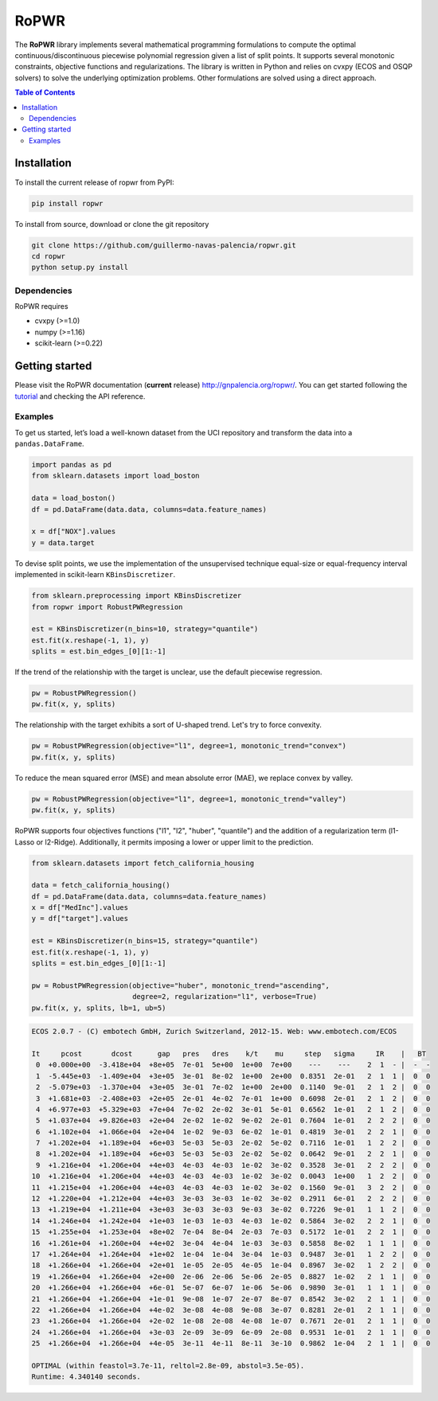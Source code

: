 =====
RoPWR
=====

.. image::  https://github.com/guillermo-navas-palencia/ropwr/workflows/CI/badge.svg
   :target: https://github.com/guillermo-navas-palencia/ropwr/workflows/CI/badge.svg

.. image::  https://img.shields.io/github/license/guillermo-navas-palencia/ropwr
   :target: https://img.shields.io/github/license/guillermo-navas-palencia/ropwr
   
.. image:: https://img.shields.io/pypi/v/ropwr?color=blue
   :target: https://img.shields.io/pypi/v/ropwr?color=blue

.. image:: https://pepy.tech/badge/ropwr
   :target: https://pepy.tech/project/ropwr

The **RoPWR** library implements several mathematical programming formulations
to compute the optimal continuous/discontinuous piecewise polynomial regression
given a list of split points. It supports several monotonic constraints, 
objective functions and regularizations. The library is written in Python and
relies on cvxpy (ECOS and OSQP solvers) to solve the underlying optimization
problems. Other formulations are solved using a direct approach.

.. contents:: **Table of Contents**

Installation
============

To install the current release of ropwr from PyPI:

.. code-block:: text

   pip install ropwr

To install from source, download or clone the git repository

.. code-block:: text

   git clone https://github.com/guillermo-navas-palencia/ropwr.git
   cd ropwr
   python setup.py install

Dependencies
------------
RoPWR requires

* cvxpy (>=1.0)
* numpy (>=1.16)
* scikit-learn (>=0.22)

Getting started
===============

Please visit the RoPWR documentation (**current** release) http://gnpalencia.org/ropwr/. You can get started following the `tutorial <http://gnpalencia.org/ropwr/tutorials/tutorial.html>`_ and checking the API reference.

Examples
--------

To get us started, let’s load a well-known dataset from the UCI repository and transform the data into a ``pandas.DataFrame``.

.. code-block:: python

   import pandas as pd
   from sklearn.datasets import load_boston

   data = load_boston()
   df = pd.DataFrame(data.data, columns=data.feature_names)

   x = df["NOX"].values
   y = data.target

To devise split points, we use the implementation of the unsupervised technique equal-size or equal-frequency interval implemented in scikit-learn ``KBinsDiscretizer``.

.. code-block:: python

   from sklearn.preprocessing import KBinsDiscretizer
   from ropwr import RobustPWRegression

   est = KBinsDiscretizer(n_bins=10, strategy="quantile")
   est.fit(x.reshape(-1, 1), y)
   splits = est.bin_edges_[0][1:-1]

If the trend of the relationship with the target is unclear, use the default piecewise regression.

.. code-block:: python

   pw = RobustPWRegression()
   pw.fit(x, y, splits)

.. image:: doc/source/_images/pw_default.png
   :target: doc/source/_images/pw_default.png

The relationship with the target exhibits a sort of U-shaped trend. Let's try to force convexity.

.. code-block:: python

   pw = RobustPWRegression(objective="l1", degree=1, monotonic_trend="convex")
   pw.fit(x, y, splits)

.. image:: doc/source/_images/pw_convex.png
   :target: doc/source/_images/pw_convex.png

To reduce the mean squared error (MSE) and mean absolute error (MAE), we replace convex by valley.

.. code-block:: python

   pw = RobustPWRegression(objective="l1", degree=1, monotonic_trend="valley")
   pw.fit(x, y, splits)

.. image:: doc/source/_images/pw_valley.png
   :target: doc/source/_images/pw_valley.png

RoPWR supports four objectives functions ("l1", "l2", "huber", "quantile") and the addition of a
regularization term (l1-Lasso or l2-Ridge). Additionally, it permits imposing a lower or upper limit to the prediction. 

.. code-block:: python

   from sklearn.datasets import fetch_california_housing

   data = fetch_california_housing()
   df = pd.DataFrame(data.data, columns=data.feature_names)
   x = df["MedInc"].values
   y = df["target"].values

   est = KBinsDiscretizer(n_bins=15, strategy="quantile")
   est.fit(x.reshape(-1, 1), y)
   splits = est.bin_edges_[0][1:-1]

   pw = RobustPWRegression(objective="huber", monotonic_trend="ascending",
                           degree=2, regularization="l1", verbose=True)
   pw.fit(x, y, splits, lb=1, ub=5)

.. code-block:: text

   ECOS 2.0.7 - (C) embotech GmbH, Zurich Switzerland, 2012-15. Web: www.embotech.com/ECOS

   It     pcost       dcost      gap   pres   dres    k/t    mu     step   sigma     IR    |   BT
    0  +0.000e+00  -3.418e+04  +8e+05  7e-01  5e+00  1e+00  7e+00    ---    ---    2  1  - |  -  - 
    1  -5.445e+03  -1.409e+04  +3e+05  3e-01  8e-02  1e+00  2e+00  0.8351  2e-01   2  1  1 |  0  0
    2  -5.079e+03  -1.370e+04  +3e+05  3e-01  7e-02  1e+00  2e+00  0.1140  9e-01   2  1  2 |  0  0
    3  +1.681e+03  -2.408e+03  +2e+05  2e-01  4e-02  7e-01  1e+00  0.6098  2e-01   2  1  2 |  0  0
    4  +6.977e+03  +5.329e+03  +7e+04  7e-02  2e-02  3e-01  5e-01  0.6562  1e-01   2  1  2 |  0  0
    5  +1.037e+04  +9.826e+03  +2e+04  2e-02  1e-02  9e-02  2e-01  0.7604  1e-01   2  2  2 |  0  0
    6  +1.102e+04  +1.066e+04  +2e+04  1e-02  9e-03  6e-02  1e-01  0.4819  3e-01   2  2  1 |  0  0
    7  +1.202e+04  +1.189e+04  +6e+03  5e-03  5e-03  2e-02  5e-02  0.7116  1e-01   1  2  2 |  0  0
    8  +1.202e+04  +1.189e+04  +6e+03  5e-03  5e-03  2e-02  5e-02  0.0642  9e-01   2  2  1 |  0  0
    9  +1.216e+04  +1.206e+04  +4e+03  4e-03  4e-03  1e-02  3e-02  0.3528  3e-01   2  2  2 |  0  0
   10  +1.216e+04  +1.206e+04  +4e+03  4e-03  4e-03  1e-02  3e-02  0.0043  1e+00   1  2  2 |  0  0
   11  +1.215e+04  +1.206e+04  +4e+03  4e-03  4e-03  1e-02  3e-02  0.1560  9e-01   3  2  2 |  0  0
   12  +1.220e+04  +1.212e+04  +4e+03  3e-03  3e-03  1e-02  3e-02  0.2911  6e-01   2  2  2 |  0  0
   13  +1.219e+04  +1.211e+04  +3e+03  3e-03  3e-03  9e-03  3e-02  0.7226  9e-01   1  1  2 |  0  0
   14  +1.246e+04  +1.242e+04  +1e+03  1e-03  1e-03  4e-03  1e-02  0.5864  3e-02   2  2  1 |  0  0
   15  +1.255e+04  +1.253e+04  +8e+02  7e-04  8e-04  2e-03  7e-03  0.5172  1e-01   2  2  1 |  0  0
   16  +1.261e+04  +1.260e+04  +4e+02  3e-04  4e-04  1e-03  3e-03  0.5858  8e-02   1  1  1 |  0  0
   17  +1.264e+04  +1.264e+04  +1e+02  1e-04  1e-04  3e-04  1e-03  0.9487  3e-01   1  2  2 |  0  0
   18  +1.266e+04  +1.266e+04  +2e+01  1e-05  2e-05  4e-05  1e-04  0.8967  3e-02   1  2  2 |  0  0
   19  +1.266e+04  +1.266e+04  +2e+00  2e-06  2e-06  5e-06  2e-05  0.8827  1e-02   2  1  1 |  0  0
   20  +1.266e+04  +1.266e+04  +6e-01  5e-07  6e-07  1e-06  5e-06  0.9890  3e-01   1  1  1 |  0  0
   21  +1.266e+04  +1.266e+04  +1e-01  9e-08  1e-07  2e-07  8e-07  0.8542  3e-02   2  1  1 |  0  0
   22  +1.266e+04  +1.266e+04  +4e-02  3e-08  4e-08  9e-08  3e-07  0.8281  2e-01   2  1  1 |  0  0
   23  +1.266e+04  +1.266e+04  +2e-02  1e-08  2e-08  4e-08  1e-07  0.7671  2e-01   2  1  1 |  0  0
   24  +1.266e+04  +1.266e+04  +3e-03  2e-09  3e-09  6e-09  2e-08  0.9531  1e-01   2  1  1 |  0  0
   25  +1.266e+04  +1.266e+04  +4e-05  3e-11  4e-11  8e-11  3e-10  0.9862  1e-04   2  1  1 |  0  0

   OPTIMAL (within feastol=3.7e-11, reltol=2.8e-09, abstol=3.5e-05).
   Runtime: 4.340140 seconds.

.. image:: doc/source/_images/pw_huber_reg_l1.png
   :target: doc/source/_images/pw_huber_reg_l1.png
